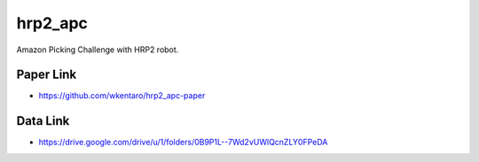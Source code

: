 hrp2_apc
========

Amazon Picking Challenge with HRP2 robot.

Paper Link
----------

- https://github.com/wkentaro/hrp2_apc-paper

Data Link
---------

- https://drive.google.com/drive/u/1/folders/0B9P1L--7Wd2vUWlQcnZLY0FPeDA
